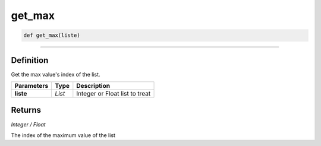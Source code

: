 get_max
=======

.. code-block:: python

	def get_max(liste)

______________________________________________________________________________________________________

Definition
----------

Get the max value's index of the list.

=============== ========== ================================
**Parameters**   **Type**   **Description**
**liste**        *List*     Integer or Float list to treat
=============== ========== ================================

Returns
-------

*Integer / Float*

The index of the maximum value of the list